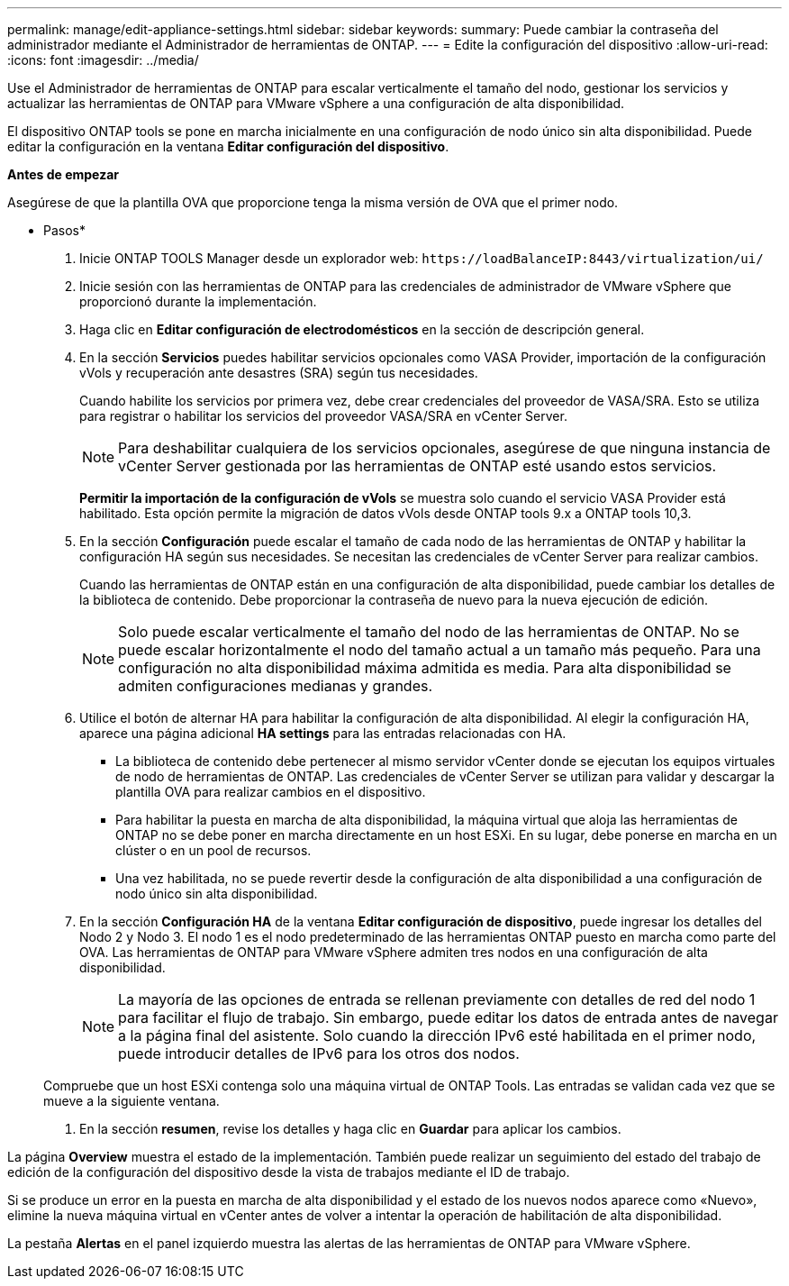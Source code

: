 ---
permalink: manage/edit-appliance-settings.html 
sidebar: sidebar 
keywords:  
summary: Puede cambiar la contraseña del administrador mediante el Administrador de herramientas de ONTAP. 
---
= Edite la configuración del dispositivo
:allow-uri-read: 
:icons: font
:imagesdir: ../media/


[role="lead"]
Use el Administrador de herramientas de ONTAP para escalar verticalmente el tamaño del nodo, gestionar los servicios y actualizar las herramientas de ONTAP para VMware vSphere a una configuración de alta disponibilidad.

El dispositivo ONTAP tools se pone en marcha inicialmente en una configuración de nodo único sin alta disponibilidad. Puede editar la configuración en la ventana *Editar configuración del dispositivo*.

*Antes de empezar*

Asegúrese de que la plantilla OVA que proporcione tenga la misma versión de OVA que el primer nodo.

* Pasos*

. Inicie ONTAP TOOLS Manager desde un explorador web: `\https://loadBalanceIP:8443/virtualization/ui/`
. Inicie sesión con las herramientas de ONTAP para las credenciales de administrador de VMware vSphere que proporcionó durante la implementación.
. Haga clic en *Editar configuración de electrodomésticos* en la sección de descripción general.
. En la sección *Servicios* puedes habilitar servicios opcionales como VASA Provider, importación de la configuración vVols y recuperación ante desastres (SRA) según tus necesidades.
+
Cuando habilite los servicios por primera vez, debe crear credenciales del proveedor de VASA/SRA. Esto se utiliza para registrar o habilitar los servicios del proveedor VASA/SRA en vCenter Server.

+

NOTE: Para deshabilitar cualquiera de los servicios opcionales, asegúrese de que ninguna instancia de vCenter Server gestionada por las herramientas de ONTAP esté usando estos servicios.

+
*Permitir la importación de la configuración de vVols* se muestra solo cuando el servicio VASA Provider está habilitado. Esta opción permite la migración de datos vVols desde ONTAP tools 9.x a ONTAP tools 10,3.

. En la sección *Configuración* puede escalar el tamaño de cada nodo de las herramientas de ONTAP y habilitar la configuración HA según sus necesidades. Se necesitan las credenciales de vCenter Server para realizar cambios.
+
Cuando las herramientas de ONTAP están en una configuración de alta disponibilidad, puede cambiar los detalles de la biblioteca de contenido. Debe proporcionar la contraseña de nuevo para la nueva ejecución de edición.

+

NOTE: Solo puede escalar verticalmente el tamaño del nodo de las herramientas de ONTAP. No se puede escalar horizontalmente el nodo del tamaño actual a un tamaño más pequeño. Para una configuración no alta disponibilidad máxima admitida es media. Para alta disponibilidad se admiten configuraciones medianas y grandes.

. Utilice el botón de alternar HA para habilitar la configuración de alta disponibilidad. Al elegir la configuración HA, aparece una página adicional *HA settings* para las entradas relacionadas con HA.
+
** La biblioteca de contenido debe pertenecer al mismo servidor vCenter donde se ejecutan los equipos virtuales de nodo de herramientas de ONTAP. Las credenciales de vCenter Server se utilizan para validar y descargar la plantilla OVA para realizar cambios en el dispositivo.
** Para habilitar la puesta en marcha de alta disponibilidad, la máquina virtual que aloja las herramientas de ONTAP no se debe poner en marcha directamente en un host ESXi. En su lugar, debe ponerse en marcha en un clúster o en un pool de recursos.
** Una vez habilitada, no se puede revertir desde la configuración de alta disponibilidad a una configuración de nodo único sin alta disponibilidad.


. En la sección *Configuración HA* de la ventana *Editar configuración de dispositivo*, puede ingresar los detalles del Nodo 2 y Nodo 3. El nodo 1 es el nodo predeterminado de las herramientas ONTAP puesto en marcha como parte del OVA. Las herramientas de ONTAP para VMware vSphere admiten tres nodos en una configuración de alta disponibilidad.
+

NOTE: La mayoría de las opciones de entrada se rellenan previamente con detalles de red del nodo 1 para facilitar el flujo de trabajo. Sin embargo, puede editar los datos de entrada antes de navegar a la página final del asistente. Solo cuando la dirección IPv6 esté habilitada en el primer nodo, puede introducir detalles de IPv6 para los otros dos nodos.

+
Compruebe que un host ESXi contenga solo una máquina virtual de ONTAP Tools. Las entradas se validan cada vez que se mueve a la siguiente ventana.

. En la sección *resumen*, revise los detalles y haga clic en *Guardar* para aplicar los cambios.


La página *Overview* muestra el estado de la implementación. También puede realizar un seguimiento del estado del trabajo de edición de la configuración del dispositivo desde la vista de trabajos mediante el ID de trabajo.

Si se produce un error en la puesta en marcha de alta disponibilidad y el estado de los nuevos nodos aparece como «Nuevo», elimine la nueva máquina virtual en vCenter antes de volver a intentar la operación de habilitación de alta disponibilidad.

La pestaña *Alertas* en el panel izquierdo muestra las alertas de las herramientas de ONTAP para VMware vSphere.
